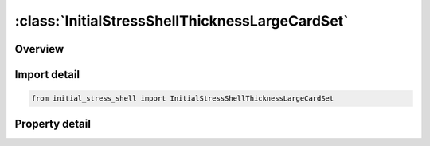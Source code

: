 





:class:`InitialStressShellThicknessLargeCardSet`
================================================


.. py:class:: initial_stress_shell.InitialStressShellThicknessLargeCardSet(**kwargs)

   Bases: :py:obj:`ansys.dyna.core.lib.cards.Cards`


   
   CardSet.
















   ..
       !! processed by numpydoc !!


.. py:currentmodule:: InitialStressShellThicknessLargeCardSet

Overview
--------

.. tab-set::




   .. tab-item:: Properties

      .. list-table::
          :header-rows: 0
          :widths: auto

          * - :py:attr:`~t`
            - Get or set the Parametric coordinate of through thickness integration point. Between -1 and 1 inclusive.
          * - :py:attr:`~sigxx`
            - Get or set the Define the xx stress component (global cartesian system).
          * - :py:attr:`~sigyy`
            - Get or set the Define the yy stress component (global cartesian system).
          * - :py:attr:`~sigzz`
            - Get or set the Define the zz stress component (global cartesian system).
          * - :py:attr:`~sigxy`
            - Get or set the Define the xy stress component (global cartesian system).
          * - :py:attr:`~sigyz`
            - Get or set the Define the yz stress component (global cartesian system).
          * - :py:attr:`~sigzx`
            - Get or set the Define the zx stress component (global cartesian system).
          * - :py:attr:`~eps`
            - Get or set the Effective plastic strain.
          * - :py:attr:`~hisv`
            - dynamic array of history variables.
          * - :py:attr:`~parent`
            - Get the parent keyword.







Import detail
-------------

.. code-block:: python

    from initial_stress_shell import InitialStressShellThicknessLargeCardSet

Property detail
---------------

.. py:property:: t
   :type: Optional[float]


   
   Get or set the Parametric coordinate of through thickness integration point. Between -1 and 1 inclusive.
















   ..
       !! processed by numpydoc !!

.. py:property:: sigxx
   :type: float


   
   Get or set the Define the xx stress component (global cartesian system).
















   ..
       !! processed by numpydoc !!

.. py:property:: sigyy
   :type: float


   
   Get or set the Define the yy stress component (global cartesian system).
















   ..
       !! processed by numpydoc !!

.. py:property:: sigzz
   :type: float


   
   Get or set the Define the zz stress component (global cartesian system).
















   ..
       !! processed by numpydoc !!

.. py:property:: sigxy
   :type: float


   
   Get or set the Define the xy stress component (global cartesian system).
















   ..
       !! processed by numpydoc !!

.. py:property:: sigyz
   :type: float


   
   Get or set the Define the yz stress component (global cartesian system).
















   ..
       !! processed by numpydoc !!

.. py:property:: sigzx
   :type: float


   
   Get or set the Define the zx stress component (global cartesian system).
















   ..
       !! processed by numpydoc !!

.. py:property:: eps
   :type: float


   
   Get or set the Effective plastic strain.
















   ..
       !! processed by numpydoc !!

.. py:property:: hisv
   :type: ansys.dyna.core.lib.series_card.SeriesCard


   
   dynamic array of history variables.
















   ..
       !! processed by numpydoc !!

.. py:property:: parent
   :type: ansys.dyna.core.lib.keyword_base.KeywordBase


   
   Get the parent keyword.
















   ..
       !! processed by numpydoc !!






